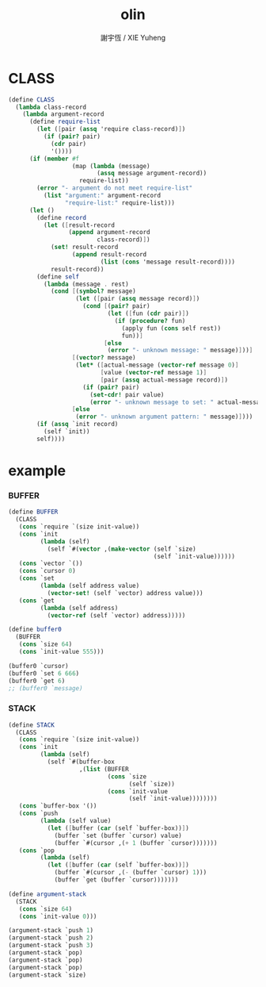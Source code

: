 #+TITLE:  olin
#+AUTHOR: 謝宇恆 / XIE Yuheng
#+PROPERTY: tangle olin.scm

* CLASS

  #+begin_src scheme
  (define CLASS
    (lambda class-record
      (lambda argument-record
        (define require-list
          (let ([pair (assq 'require class-record)])
            (if (pair? pair)
              (cdr pair)
              '())))
        (if (member #f
                    (map (lambda (message)
                           (assq message argument-record))
                      require-list))
          (error "- argument do not meet require-list"
            (list "argument:" argument-record
                  "require-list:" require-list)))
        (let ()
          (define record
            (let ([result-record
                   (append argument-record
                           class-record)])
              (set! result-record
                    (append result-record
                            (list (cons 'message result-record))))
              result-record))
          (define self
            (lambda (message . rest)
              (cond [(symbol? message)
                     (let ([pair (assq message record)])
                       (cond [(pair? pair)
                              (let ([fun (cdr pair)])
                                (if (procedure? fun)
                                  (apply fun (cons self rest))
                                  fun))]
                             [else
                              (error "- unknown message: " message)]))]
                    [(vector? message)
                     (let* ([actual-message (vector-ref message 0)]
                            [value (vector-ref message 1)]
                            [pair (assq actual-message record)])
                       (if (pair? pair)
                         (set-cdr! pair value)
                         (error "- unknown message to set: " actual-message)))]
                    [else
                     (error "- unknown argument pattern: " message)])))
          (if (assq `init record)
            (self `init))
          self))))
  #+end_src

* example

*** BUFFER

    #+begin_src scheme
    (define BUFFER
      (CLASS
       (cons `require `(size init-value))
       (cons `init
             (lambda (self)
               (self `#(vector ,(make-vector (self `size)
                                             (self `init-value))))))
       (cons `vector `())
       (cons `cursor 0)
       (cons `set
             (lambda (self address value)
               (vector-set! (self `vector) address value)))
       (cons `get
             (lambda (self address)
               (vector-ref (self `vector) address)))))

    (define buffer0
      (BUFFER
       (cons `size 64)
       (cons `init-value 555)))

    (buffer0 `cursor)
    (buffer0 `set 6 666)
    (buffer0 `get 6)
    ;; (buffer0 `message)
    #+end_src

*** STACK

    #+begin_src scheme
    (define STACK
      (CLASS
       (cons `require `(size init-value))
       (cons `init
             (lambda (self)
               (self `#(buffer-box
                        ,(list (BUFFER
                                (cons `size
                                      (self `size))
                                (cons `init-value
                                      (self `init-value))))))))
       (cons `buffer-box '())
       (cons `push
             (lambda (self value)
               (let ([buffer (car (self `buffer-box))])
                 (buffer `set (buffer `cursor) value)
                 (buffer `#(cursor ,(+ 1 (buffer `cursor)))))))
       (cons `pop
             (lambda (self)
               (let ([buffer (car (self `buffer-box))])
                 (buffer `#(cursor ,(- (buffer `cursor) 1)))
                 (buffer `get (buffer `cursor)))))))

    (define argument-stack
      (STACK
       (cons `size 64)
       (cons `init-value 0)))

    (argument-stack `push 1)
    (argument-stack `push 2)
    (argument-stack `push 3)
    (argument-stack `pop)
    (argument-stack `pop)
    (argument-stack `pop)
    (argument-stack `size)
    #+end_src
